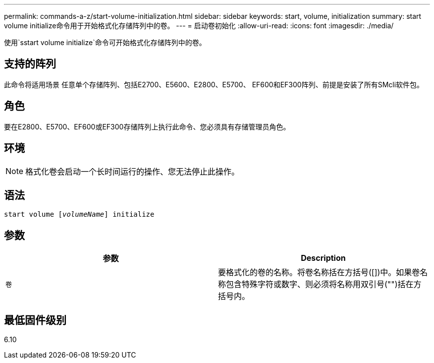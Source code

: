 ---
permalink: commands-a-z/start-volume-initialization.html 
sidebar: sidebar 
keywords: start, volume, initialization 
summary: start volume initialize命令用于开始格式化存储阵列中的卷。 
---
= 启动卷初始化
:allow-uri-read: 
:icons: font
:imagesdir: ./media/


[role="lead"]
使用`sstart volume initialize`命令可开始格式化存储阵列中的卷。



== 支持的阵列

此命令将适用场景 任意单个存储阵列、包括E2700、E5600、E2800、E5700、 EF600和EF300阵列、前提是安装了所有SMcli软件包。



== 角色

要在E2800、E5700、EF600或EF300存储阵列上执行此命令、您必须具有存储管理员角色。



== 环境

[NOTE]
====
格式化卷会启动一个长时间运行的操作、您无法停止此操作。

====


== 语法

[listing, subs="+macros"]
----
pass:quotes[start volume [_volumeName_]] initialize
----


== 参数

[cols="2*"]
|===
| 参数 | Description 


 a| 
`卷`
 a| 
要格式化的卷的名称。将卷名称括在方括号([])中。如果卷名称包含特殊字符或数字、则必须将名称用双引号("")括在方括号内。

|===


== 最低固件级别

6.10
